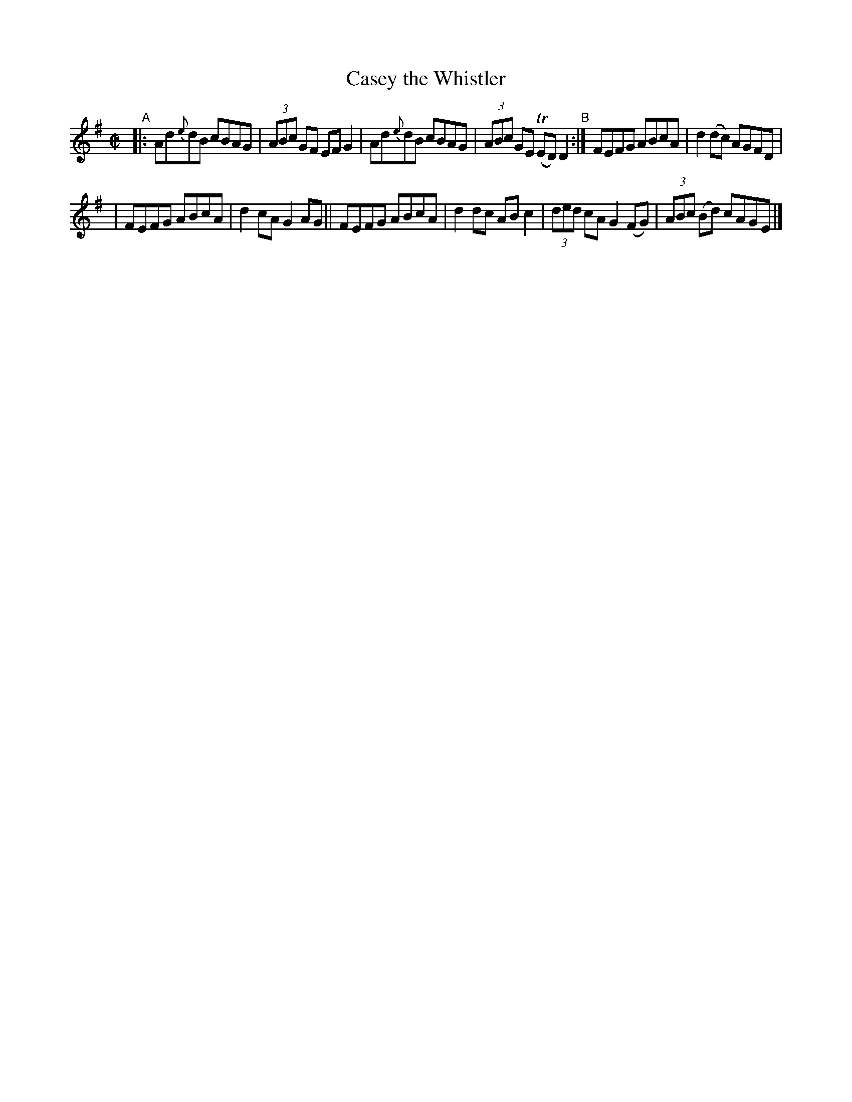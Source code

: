 X: 590
T: Casey the Whistler
R: reel
%S: s:2 b:12(8+8)
B: Francis O'Neill: "The Dance Music of Ireland" (1907) #590
Z: Frank Nordberg - http://www.musicaviva.com
F: http://www.musicaviva.com/abc/tunes/ireland/oneill-1001/0590/oneill-1001-0590-1.abc
%%slurgraces 1
%%graceslurs 1
%m: Tn = (3n/o/n/
M: C|
L: 1/8
K: Em
"^A"\
|: Ad{e}dB cBAG | (3ABc GF EFG2 | Ad{e}dB cBAG | (3ABc GE (TED)D2 "^B":| FEFG ABcA | d2(dc) AGFD |
| FEFG ABcA | d2cA G2AG || FEFG ABcA | d2dc ABc2 | (3ded cA G2(FG) | (3ABc (Bd) cAGE |]
